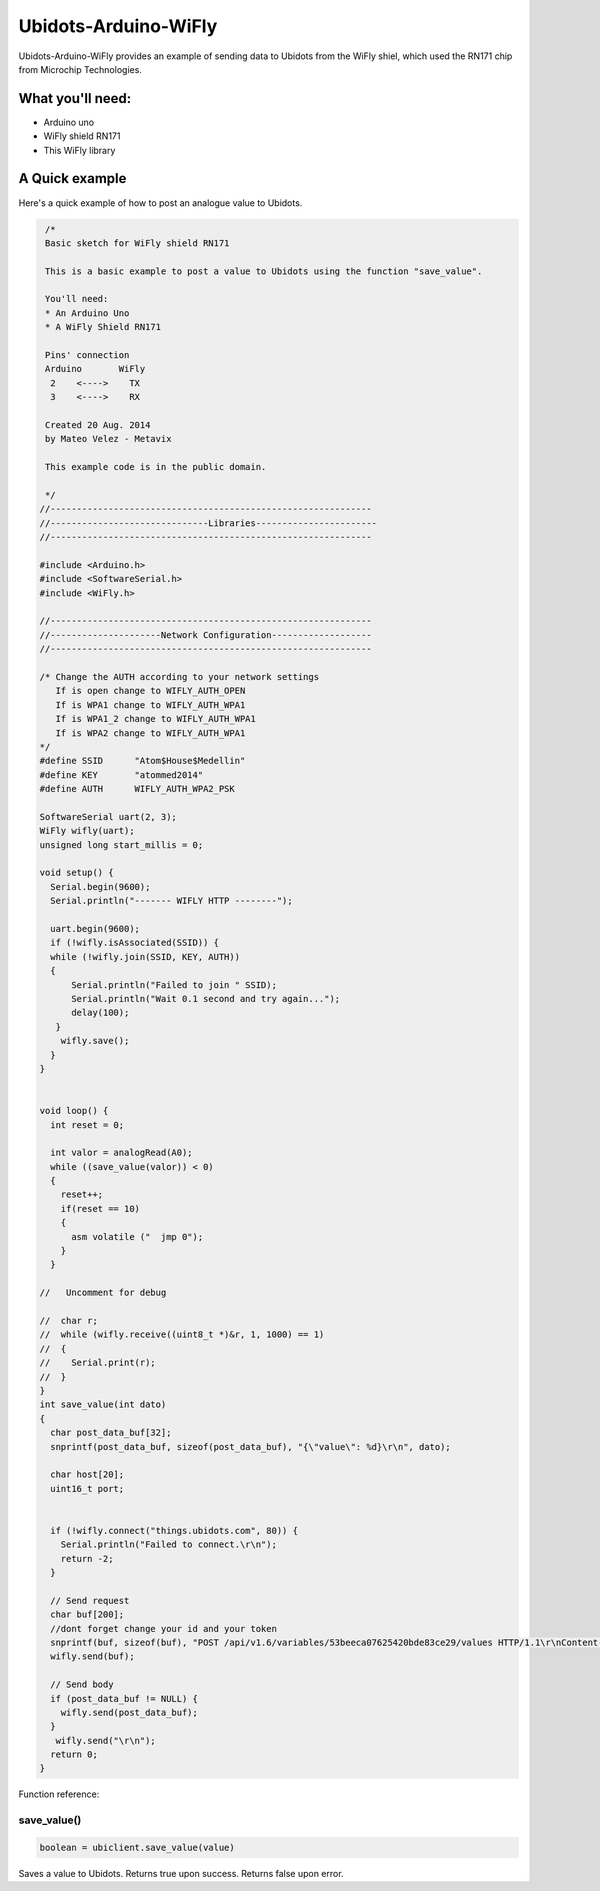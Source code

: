 Ubidots-Arduino-WiFly
=====================

Ubidots-Arduino-WiFly provides an example of sending data to Ubidots from the WiFly shiel, which used the RN171 chip from Microchip Technologies.

What you'll need:
--------------
* Arduino uno
* WiFly shield RN171
* This WiFly library

A Quick example
----------------
Here's a quick example of how to post an analogue value to Ubidots.


.. code-block:: cpp

       /*
       Basic sketch for WiFly shield RN171
 
       This is a basic example to post a value to Ubidots using the function "save_value".
       
       You'll need:
       * An Arduino Uno
       * A WiFly Shield RN171

       Pins' connection
       Arduino       WiFly
        2    <---->    TX
        3    <---->    RX
       
       Created 20 Aug. 2014
       by Mateo Velez - Metavix
       
       This example code is in the public domain.
       
       */
      //-------------------------------------------------------------
      //------------------------------Libraries-----------------------
      //-------------------------------------------------------------
      
      #include <Arduino.h>
      #include <SoftwareSerial.h>
      #include <WiFly.h>
      
      //-------------------------------------------------------------
      //---------------------Network Configuration-------------------
      //-------------------------------------------------------------
      
      /* Change the AUTH according to your network settings
         If is open change to WIFLY_AUTH_OPEN
         If is WPA1 change to WIFLY_AUTH_WPA1
         If is WPA1_2 change to WIFLY_AUTH_WPA1
         If is WPA2 change to WIFLY_AUTH_WPA1
      */
      #define SSID      "Atom$House$Medellin"
      #define KEY       "atommed2014"
      #define AUTH      WIFLY_AUTH_WPA2_PSK

      SoftwareSerial uart(2, 3);
      WiFly wifly(uart);
      unsigned long start_millis = 0;

      void setup() {
        Serial.begin(9600);
        Serial.println("------- WIFLY HTTP --------");
        
        uart.begin(9600);
        if (!wifly.isAssociated(SSID)) {
        while (!wifly.join(SSID, KEY, AUTH)) 
        {    
            Serial.println("Failed to join " SSID);
            Serial.println("Wait 0.1 second and try again...");
            delay(100);
         }
          wifly.save();    
        }
      }


      void loop() {
        int reset = 0;
        
        int valor = analogRead(A0);
        while ((save_value(valor)) < 0) 
        {
          reset++;
          if(reset == 10)
          {
            asm volatile ("  jmp 0");  
          }
        }

      //   Uncomment for debug

      //  char r;
      //  while (wifly.receive((uint8_t *)&r, 1, 1000) == 1) 
      //  {    
      //    Serial.print(r);
      //  }
      }
      int save_value(int dato)
      {
        char post_data_buf[32];
        snprintf(post_data_buf, sizeof(post_data_buf), "{\"value\": %d}\r\n", dato);

        char host[20];
        uint16_t port;
        
        
        if (!wifly.connect("things.ubidots.com", 80)) {
          Serial.println("Failed to connect.\r\n");
          return -2;
        }
        
        // Send request
        char buf[200];
        //dont forget change your id and your token
        snprintf(buf, sizeof(buf), "POST /api/v1.6/variables/53beeca07625420bde83ce29/values HTTP/1.1\r\nContent-Type: application/json\r\nContent-Length: %d\r\nX-Auth-Token: CCN8FrVulRYGulPTkbaiR9Myx8qN2o\r\nHost: things.ubidots.com\r\n\r\n",strlen(post_data_buf));
        wifly.send(buf);
        
        // Send body
        if (post_data_buf != NULL) {
          wifly.send(post_data_buf);
        }
         wifly.send("\r\n");
        return 0;
      }


Function reference:

save_value()
````````````````````
.. code-block:: cpp

    boolean = ubiclient.save_value(value)
=======  ============  ===================================
Type     Argument      Description
=======  ============  ===================================
int      value         The value you wish to send to Ubidots
=======  ============  ====================================

Saves a value to Ubidots. Returns true upon success. Returns false upon error.
 
